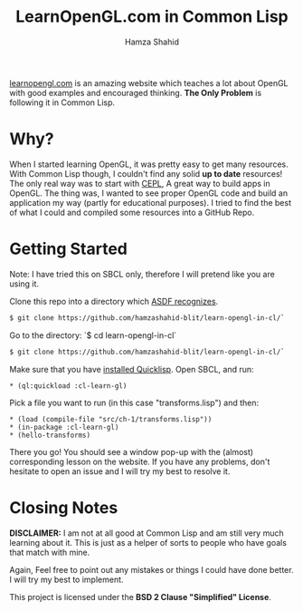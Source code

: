 #+TITLE: LearnOpenGL.com in Common Lisp
#+AUTHOR: Hamza Shahid

[[https://www.learnopengl.com/][learnopengl.com]] is an amazing website which teaches a lot about OpenGL with good examples and
encouraged thinking. *The Only Problem* is following it in Common Lisp.

* Why?
  When I started learning OpenGL, it was pretty easy to get many resources. With
  Common Lisp though, I couldn't find any solid *up to date* resources! The only
  real way was to start with [[https://github.com/cbaggers/cepl][CEPL]], A great way to build apps in OpenGL. The
  thing was, I wanted to see proper OpenGL code and build an application my way
  (partly for educational purposes). I tried to find the best of what I could
  and compiled some resources into a GitHub Repo.

* Getting Started
  Note: I have tried this on SBCL only, therefore I will pretend like you are using it.

  Clone this repo into a directory which [[https://www.common-lisp.net/project/asdf/asdf.html#Configuring-ASDF-to-find-your-systems][ASDF recognizes]].
  #+begin_src bash
    $ git clone https://github.com/hamzashahid-blit/learn-opengl-in-cl/`
  #+end_src

  Go to the directory:
  `$ cd learn-opengl-in-cl`
  #+begin_src bash
    $ git clone https://github.com/hamzashahid-blit/learn-opengl-in-cl/`
  #+end_src

  Make sure that you have [[https://www.quicklisp.org/beta/#installation][installed Quicklisp]].
  Open SBCL, and run:
  #+begin_src common-lisp
  * (ql:quickload :cl-learn-gl)
  #+end_src

  Pick a file you want to run (in this case "transforms.lisp") and then:
  #+begin_src common-lisp
  * (load (compile-file "src/ch-1/transforms.lisp"))
  * (in-package :cl-learn-gl)
  * (hello-transforms)
  #+end_src

  There you go! You should see a window pop-up with the (almost) corresponding
  lesson on the website. If you have any problems, don't hesitate to
  open an issue and I will try my best to resolve it.

* Closing Notes
  *DISCLAIMER:* I am not at all good at Common Lisp and am still very much learning about
  it. This is just as a helper of sorts to people who have goals that match with
  mine.

  Again, Feel free to point out any mistakes or things I could have done
  better. I will try my best to implement.

  This project is licensed under the *BSD 2 Clause "Simplified" License*.

